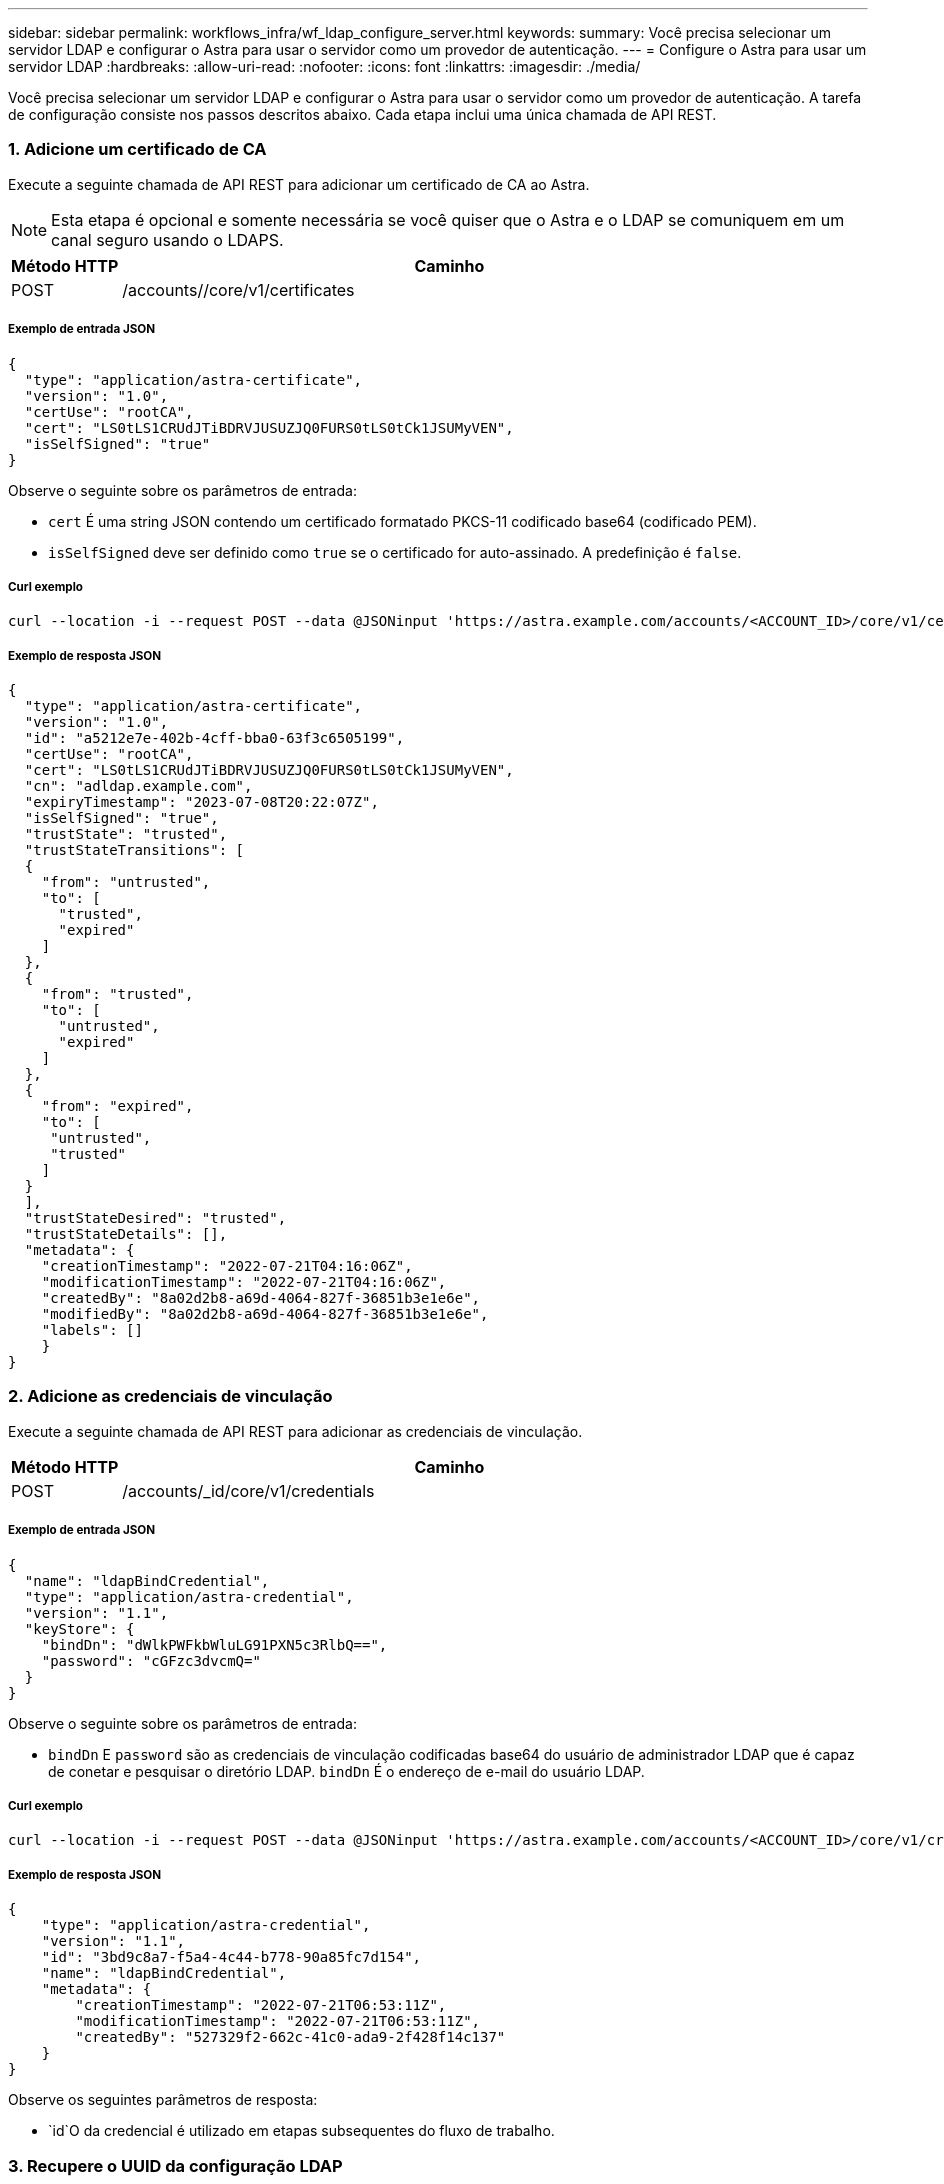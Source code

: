 ---
sidebar: sidebar 
permalink: workflows_infra/wf_ldap_configure_server.html 
keywords:  
summary: Você precisa selecionar um servidor LDAP e configurar o Astra para usar o servidor como um provedor de autenticação. 
---
= Configure o Astra para usar um servidor LDAP
:hardbreaks:
:allow-uri-read: 
:nofooter: 
:icons: font
:linkattrs: 
:imagesdir: ./media/


[role="lead"]
Você precisa selecionar um servidor LDAP e configurar o Astra para usar o servidor como um provedor de autenticação. A tarefa de configuração consiste nos passos descritos abaixo. Cada etapa inclui uma única chamada de API REST.



=== 1. Adicione um certificado de CA

Execute a seguinte chamada de API REST para adicionar um certificado de CA ao Astra.


NOTE: Esta etapa é opcional e somente necessária se você quiser que o Astra e o LDAP se comuniquem em um canal seguro usando o LDAPS.

[cols="1,6"]
|===
| Método HTTP | Caminho 


| POST | /accounts//core/v1/certificates 
|===


===== Exemplo de entrada JSON

[source, json]
----
{
  "type": "application/astra-certificate",
  "version": "1.0",
  "certUse": "rootCA",
  "cert": "LS0tLS1CRUdJTiBDRVJUSUZJQ0FURS0tLS0tCk1JSUMyVEN",
  "isSelfSigned": "true"
}
----
Observe o seguinte sobre os parâmetros de entrada:

* `cert` É uma string JSON contendo um certificado formatado PKCS-11 codificado base64 (codificado PEM).
* `isSelfSigned` deve ser definido como `true` se o certificado for auto-assinado. A predefinição é `false`.




===== Curl exemplo

[source, curl]
----
curl --location -i --request POST --data @JSONinput 'https://astra.example.com/accounts/<ACCOUNT_ID>/core/v1/certificates' --header 'Content-Type: application/astra-certificate+json' --header 'Accept: */*' --header 'Authorization: Bearer <API_TOKEN>'
----


===== Exemplo de resposta JSON

[source, json]
----
{
  "type": "application/astra-certificate",
  "version": "1.0",
  "id": "a5212e7e-402b-4cff-bba0-63f3c6505199",
  "certUse": "rootCA",
  "cert": "LS0tLS1CRUdJTiBDRVJUSUZJQ0FURS0tLS0tCk1JSUMyVEN",
  "cn": "adldap.example.com",
  "expiryTimestamp": "2023-07-08T20:22:07Z",
  "isSelfSigned": "true",
  "trustState": "trusted",
  "trustStateTransitions": [
  {
    "from": "untrusted",
    "to": [
      "trusted",
      "expired"
    ]
  },
  {
    "from": "trusted",
    "to": [
      "untrusted",
      "expired"
    ]
  },
  {
    "from": "expired",
    "to": [
     "untrusted",
     "trusted"
    ]
  }
  ],
  "trustStateDesired": "trusted",
  "trustStateDetails": [],
  "metadata": {
    "creationTimestamp": "2022-07-21T04:16:06Z",
    "modificationTimestamp": "2022-07-21T04:16:06Z",
    "createdBy": "8a02d2b8-a69d-4064-827f-36851b3e1e6e",
    "modifiedBy": "8a02d2b8-a69d-4064-827f-36851b3e1e6e",
    "labels": []
    }
}
----


=== 2. Adicione as credenciais de vinculação

Execute a seguinte chamada de API REST para adicionar as credenciais de vinculação.

[cols="1,6"]
|===
| Método HTTP | Caminho 


| POST | /accounts/_id/core/v1/credentials 
|===


===== Exemplo de entrada JSON

[source, json]
----
{
  "name": "ldapBindCredential",
  "type": "application/astra-credential",
  "version": "1.1",
  "keyStore": {
    "bindDn": "dWlkPWFkbWluLG91PXN5c3RlbQ==",
    "password": "cGFzc3dvcmQ="
  }
}
----
Observe o seguinte sobre os parâmetros de entrada:

*  `bindDn` E `password` são as credenciais de vinculação codificadas base64 do usuário de administrador LDAP que é capaz de conetar e pesquisar o diretório LDAP. `bindDn` É o endereço de e-mail do usuário LDAP.




===== Curl exemplo

[source, curl]
----
curl --location -i --request POST --data @JSONinput 'https://astra.example.com/accounts/<ACCOUNT_ID>/core/v1/credentials' --header 'Content-Type: application/astra-credential+json' --header 'Accept: */*' --header 'Authorization: Bearer <API_TOKEN>'
----


===== Exemplo de resposta JSON

[source, json]
----
{
    "type": "application/astra-credential",
    "version": "1.1",
    "id": "3bd9c8a7-f5a4-4c44-b778-90a85fc7d154",
    "name": "ldapBindCredential",
    "metadata": {
        "creationTimestamp": "2022-07-21T06:53:11Z",
        "modificationTimestamp": "2022-07-21T06:53:11Z",
        "createdBy": "527329f2-662c-41c0-ada9-2f428f14c137"
    }
}
----
Observe os seguintes parâmetros de resposta:

*  `id`O da credencial é utilizado em etapas subsequentes do fluxo de trabalho.




=== 3. Recupere o UUID da configuração LDAP

Execute a seguinte chamada de API REST para recuperar o UUID da `astra.account.ldap` configuração incluída no Astra Control Center.


NOTE: O exemplo curl abaixo usa um parâmetro de consulta para filtrar a coleção de configurações. Em vez disso, você pode remover o filtro para obter todas as configurações e, em seguida, procurar `astra.account.ldap` .

[cols="1,6"]
|===
| Método HTTP | Caminho 


| OBTER | /accounts/_id/core/v1/settings 
|===


===== Curl exemplo

[source, curl]
----
curl --location -i --request GET 'https://astra.example.com/accounts/<ACCOUNT_ID>/core/v1/settings?filter=name%20eq%20'astra.account.ldap'&include=name,id' --header 'Accept: */*' --header 'Authorization: Bearer <API_TOKEN>'
----


===== Exemplo de resposta JSON

[source, json]
----
{
  "items": [
    ["astra.account.ldap",
    "12072b56-e939-45ec-974d-2dd83b7815df"
    ]
  ],
  "metadata": {}
}
----


=== 4. Atualize a definição LDAP

Execute a seguinte chamada de API REST para atualizar a configuração LDAP e concluir a configuração. Use o `id` valor da chamada de API anterior para o `<SETTING_ID>` valor no caminho de URL abaixo.


NOTE: Você pode emitir uma SOLICITAÇÃO GET para a configuração específica primeiro para ver o configSchema. Isso fornecerá mais informações sobre os campos obrigatórios na configuração.

[cols="1,6"]
|===
| Método HTTP | Caminho 


| COLOQUE | /accounts/_id/core/v1/settings//setting_id 
|===


===== Exemplo de entrada JSON

[source, json]
----
{
  "type": "application/astra-setting",
  "version": "1.0",
  "desiredConfig": {
    "connectionHost": "myldap.example.com",
    "credentialId": "3bd9c8a7-f5a4-4c44-b778-90a85fc7d154",
    "groupBaseDN": "OU=groups,OU=astra,DC=example,DC=com",
    "isEnabled": "true",
    "port": 686,
    "secureMode": "LDAPS",
    "userBaseDN": "OU=users,OU=astra,DC=example,dc=com",
    "userSearchFilter": "((objectClass=User))",
    "vendor": "Active Directory"
    }
}
----
Observe o seguinte sobre os parâmetros de entrada:

* `isEnabled` deve ser definido como `true` ou pode ocorrer um erro.
* `credentialId` é o id da credencial de ligação criada anteriormente.
* `secureMode` deve ser definido como `LDAP` ou `LDAPS` com base na sua configuração na etapa anterior.
* Apenas o 'ative Directory' é suportado como fornecedor.




===== Curl exemplo

[source, curl]
----
curl --location -i --request PUT --data @JSONinput 'https://astra.example.com/accounts/<ACCOUNT_ID>/core/v1/settings/<SETTING_ID>' --header 'Content-Type: application/astra-setting+json' --header 'Accept: */*' --header 'Authorization: Bearer <API_TOKEN>'
----
Se a chamada for bem-sucedida, a resposta HTTP 204 será retornada.



=== 5. Recupere a definição LDAP

Opcionalmente, você pode executar a seguinte chamada de API REST para recuperar as configurações LDAP e confirmar a atualização.

[cols="1,6"]
|===
| Método HTTP | Caminho 


| OBTER | /accounts/_id/core/v1/settings//setting_id 
|===


===== Curl exemplo

[source, curl]
----
curl --location -i --request GET 'https://astra.example.com/accounts/<ACCOUNT_ID>/core/v1/settings/<SETTING_ID>' --header 'Accept: */*' --header 'Authorization: Bearer <API_TOKEN>'
----


===== Exemplo de resposta JSON

[source, json]
----
{
  "items": [
  {
    "type": "application/astra-setting",
    "version": "1.0",
    "metadata": {
      "creationTimestamp": "2022-06-17T21:16:31Z",
      "modificationTimestamp": "2022-07-21T07:12:20Z",
      "labels": [],
      "createdBy": "system",
      "modifiedBy": "00000000-0000-0000-0000-000000000000"
    },
    "id": "12072b56-e939-45ec-974d-2dd83b7815df",
    "name": "astra.account.ldap",
    "desiredConfig": {
      "connectionHost": "10.193.61.88",
      "credentialId": "3bd9c8a7-f5a4-4c44-b778-90a85fc7d154",
      "groupBaseDN": "ou=groups,ou=astra,dc=example,dc=com",
      "isEnabled": "true",
      "port": 686,
      "secureMode": "LDAPS",
      "userBaseDN": "ou=users,ou=astra,dc=example,dc=com",
      "userSearchFilter": "((objectClass=User))",
      "vendor": "Active Directory"
    },
    "currentConfig": {
      "connectionHost": "10.193.160.209",
      "credentialId": "3bd9c8a7-f5a4-4c44-b778-90a85fc7d154",
      "groupBaseDN": "ou=groups,ou=astra,dc=example,dc=com",
      "isEnabled": "true",
      "port": 686,
      "secureMode": "LDAPS",
      "userBaseDN": "ou=users,ou=astra,dc=example,dc=com",
      "userSearchFilter": "((objectClass=User))",
      "vendor": "Active Directory"
    },
    "configSchema": {
      "$schema": "http://json-schema.org/draft-07/schema#",
      "title": "astra.account.ldap",
      "type": "object",
      "properties": {
        "connectionHost": {
          "type": "string",
          "description": "The hostname or IP address of your LDAP server."
        },
        "credentialId": {
          "type": "string",
          "description": "The credential ID for LDAP account."
        },
        "groupBaseDN": {
          "type": "string",
          "description": "The base DN of the tree used to start the group search. The system searches the subtree from the specified location."
        },
        "groupSearchCustomFilter": {
          "type": "string",
          "description": "Type of search that controls the default group search filter used."
        },
        "isEnabled": {
          "type": "string",
          "description": "This property determines if this setting is enabled or not."
        },
        "port": {
          "type": "integer",
          "description": "The port on which the LDAP server is running."
        },
        "secureMode": {
          "type": "string",
          "description": "The secure mode LDAPS or LDAP."
        },
        "userBaseDN": {
          "type": "string",
          "description": "The base DN of the tree used to start the user search. The system searches the subtree from the specified location."
        },
        "userSearchFilter": {
          "type": "string",
          "description": "The filter used to search for users according a search criteria."
        },
        "vendor": {
          "type": "string",
          "description": "The LDAP provider you are using.",
          "enum": ["Active Directory"]
        }
      },
      "additionalProperties": false,
      "required": [
        "connectionHost",
        "secureMode",
        "credentialId",
        "userBaseDN",
        "userSearchFilter",
        "groupBaseDN",
        "vendor",
        "isEnabled"
      ]
      },
      "state": "valid",
    }
  ],
  "metadata": {}
}
----
Localize o `state` campo na resposta que terá um dos valores na tabela abaixo.

[cols="1,4"]
|===
| Estado | Descrição 


| pendente | O processo de configuração ainda está ativo e ainda não foi concluído. 


| válido | A configuração foi concluída com sucesso e `currentConfig` na resposta corresponde `desiredConfig`. 


| erro | O processo de configuração LDAP falhou. 
|===